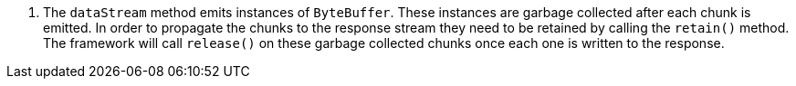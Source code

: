 <.> The `dataStream` method emits instances of `ByteBuffer`. These instances are garbage  collected after each chunk is emitted. In order to propagate the chunks to the response stream they need to be retained by calling the `retain()` method. The framework will call `release()` on these garbage collected chunks once each one is written to the response.